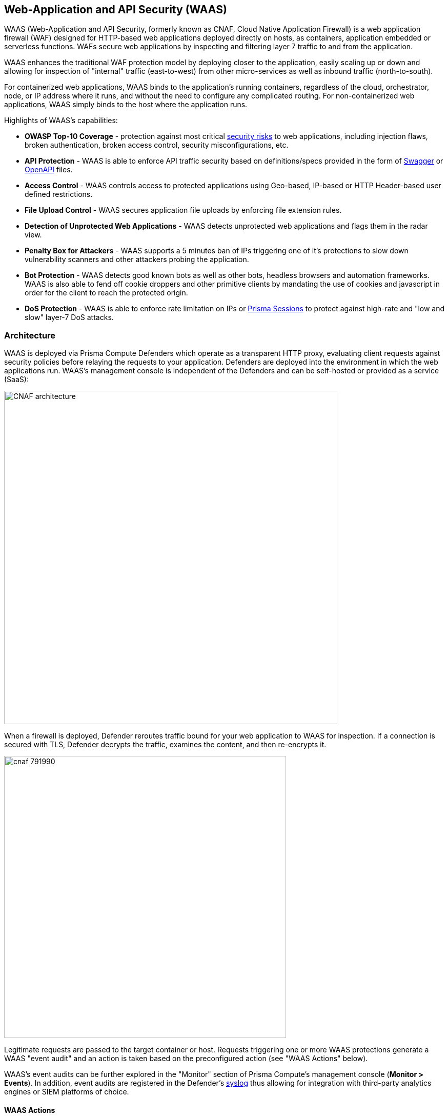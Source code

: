== Web-Application and API Security (WAAS)

WAAS (Web-Application and API Security, formerly known as CNAF, Cloud Native Application Firewall) is a web application firewall (WAF) designed for HTTP-based web applications deployed directly on hosts, as containers, application embedded or serverless functions.
WAFs secure web applications by inspecting and filtering layer 7 traffic to and from the application. 

WAAS enhances the traditional WAF protection model by deploying closer to the application, easily scaling up or down and allowing for inspection of "internal" traffic (east-to-west) from other micro-services as well as inbound traffic (north-to-south).

For containerized web applications, WAAS binds to the application's running containers, regardless of the cloud, orchestrator, node, or IP address where it runs, and without the need to configure any complicated routing.
For non-containerized web applications, WAAS simply binds to the host where the application runs.

Highlights of WAAS’s capabilities:

* *OWASP Top-10 Coverage* - protection against most critical https://owasp.org/www-project-top-ten/[security risks] to web applications, including injection flaws, broken authentication, broken access control, security misconfigurations, etc.
* *API Protection* - WAAS is able to enforce API traffic security based on definitions/specs provided in the form of https://swagger.io/[Swagger] or https://www.openapis.org/[OpenAPI] files.
* *Access Control* - WAAS controls access to protected applications using Geo-based, IP-based or HTTP Header-based user defined restrictions. 
* *File Upload Control* - WAAS secures application file uploads by enforcing file extension rules.
* *Detection of Unprotected Web Applications* - WAAS detects unprotected web applications and flags them in the radar view.
* *Penalty Box for Attackers* - WAAS supports a 5 minutes ban of IPs triggering one of it’s protections to slow down vulnerability scanners and other attackers probing the application.
* *Bot Protection* - WAAS detects good known bots as well as other bots, headless browsers and automation frameworks. WAAS is also able to fend off cookie droppers and other primitive clients by mandating the use of cookies and javascript in order for the client to reach the protected origin.
* *DoS Protection* - WAAS is able to enforce rate limitation on IPs or xref:./waas_advanced_settings.adoc#prisma_session[Prisma Sessions] to protect against high-rate and "low and slow" layer-7 DoS attacks.

[#_architecture]
=== Architecture

WAAS is deployed via Prisma Compute Defenders which operate as a transparent HTTP proxy, evaluating client requests against security policies before relaying the requests to your application.
Defenders are deployed into the environment in which the web applications run.
WAAS's management console is independent of the Defenders and can be self-hosted or provided as a service (SaaS):

image::./CNAF-architecture.png[width=650]

When a firewall is deployed, Defender reroutes traffic bound for your web application to WAAS for inspection.
If a connection is secured with TLS, Defender decrypts the traffic, examines the content, and then re-encrypts it.

image::./cnaf_791990.png[width=550]

Legitimate requests are passed to the target container or host.
Requests triggering one or more WAAS protections generate a WAAS "event audit" and an action is taken based on the preconfigured action (see "WAAS Actions" below).

WAAS's event audits can be further explored in the "Monitor" section of Prisma Compute's management console (*Monitor > Events*).
In addition, event audits are registered in the Defender's xref:../audit/logging.adoc[syslog] thus allowing for integration with third-party analytics engines or SIEM platforms of choice.

==== WAAS Actions

Requests that trigger a WAAS protection are subject to one of the following actions:

* *Alert* - The request is passed to the protected application and an audit is generated for visibility.
* *Prevent* - The request is denied from reaching the protected application, an audit is generated and WAAS responds with an HTML page indicating the request was blocked.
* *Ban* - Can be applied on either IP or <<./waas_advanced_settings.adoc#prisma_session,Prisma Session IDs>>. All requests originating from the same IP/Prisma Session to the protected application are denied for the configured time period (default is 5 minutes) following the last detected attack. 

NOTE: WAAS implements state, which is required for banning user sessions by IP address.
Because Defenders do not share state, any application that is replicated across multiple nodes must enable IP stickiness on the load balancer.

=== Operation

==== Deploying WAAS

WAAS is enabled by xref:./deploy_waas.adoc[adding a new WAAS rule].
Whenever new policies are created, or existing policies are updated, Prisma Cloud immediately pushes them to all the resources to which they apply.

To deploy WAAS, create a new WAAS rule, select the resources on which to apply the rule, define your web application and select the protections to enable.
For containerized web applications, Prisma Cloud creates a firewall instance for each container instance.
For legacy (non-containerized web applications), Prisma Cloud creates a firewall for each host specified in the configuration.

NOTE: For detailed information see our step-by-step xref:./deploy_waas.adoc[deployment guide].

NOTE: Prisma Cloud can also protect Fargate-based web containers.
See xref:../runtime_defense/fargate.adoc#_cnaf_for_fargate[WAAS for Fargate].

=== Supported Protocols, Message Parsers and Decoders

==== Supported Protocols

* HTTP 1.0, 1.1, 2.0 - full support of all HTTP methods
* TLS 1.0, 1.1, 1.2, 1.3
* gRPC
* WebSockets Passthrough

==== Supported Message Parsers and Decoders

* GZip, deflate content encoding
* HTTP Multipart content type
* URL Query, x-www-form-urlencoded, JSON and XML parameter parsing
* URL, HTML Entity, JS, BASE64 decoding
* Overlong UTF-8
